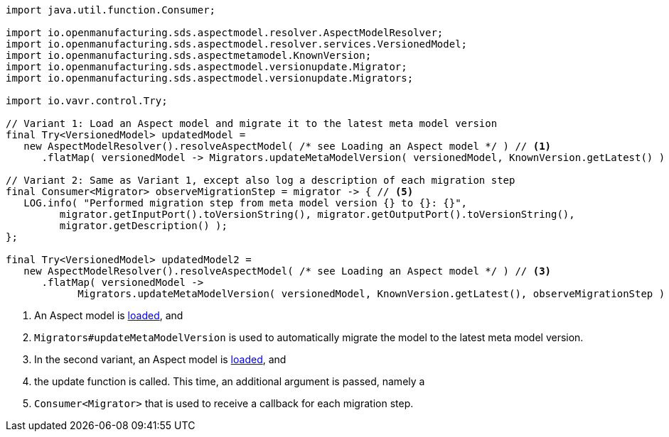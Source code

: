 [source,java]
----

import java.util.function.Consumer;

import io.openmanufacturing.sds.aspectmodel.resolver.AspectModelResolver;
import io.openmanufacturing.sds.aspectmodel.resolver.services.VersionedModel;
import io.openmanufacturing.sds.aspectmetamodel.KnownVersion;
import io.openmanufacturing.sds.aspectmodel.versionupdate.Migrator;
import io.openmanufacturing.sds.aspectmodel.versionupdate.Migrators;

import io.vavr.control.Try;

// Variant 1: Load an Aspect model and migrate it to the latest meta model version
final Try<VersionedModel> updatedModel =
   new AspectModelResolver().resolveAspectModel( /* see Loading an Aspect model */ ) // <1>
      .flatMap( versionedModel -> Migrators.updateMetaModelVersion( versionedModel, KnownVersion.getLatest() ) ); // <2>

// Variant 2: Same as Variant 1, except also log a description of each migration step
final Consumer<Migrator> observeMigrationStep = migrator -> { // <5>
   LOG.info( "Performed migration step from meta model version {} to {}: {}",
         migrator.getInputPort().toVersionString(), migrator.getOutputPort().toVersionString(),
         migrator.getDescription() );
};

final Try<VersionedModel> updatedModel2 =
   new AspectModelResolver().resolveAspectModel( /* see Loading an Aspect model */ ) // <3>
      .flatMap( versionedModel ->
            Migrators.updateMetaModelVersion( versionedModel, KnownVersion.getLatest(), observeMigrationStep ) ); // <4>
----

<1> An Aspect model is xref:java-aspect-tooling.adoc#loading-an-aspect-model-rdf-level[loaded], and
<2> `Migrators#updateMetaModelVersion` is used to automatically migrate the model to the latest meta model version.
<3> In the second variant, an Aspect model is xref:java-aspect-tooling.adoc#loading-an-aspect-model-rdf-level[loaded], and
<4> the update function is called. This time, an additional argument is passed, namely a
<5> `Consumer<Migrator>` that is used to receive a callback for each migration step.


